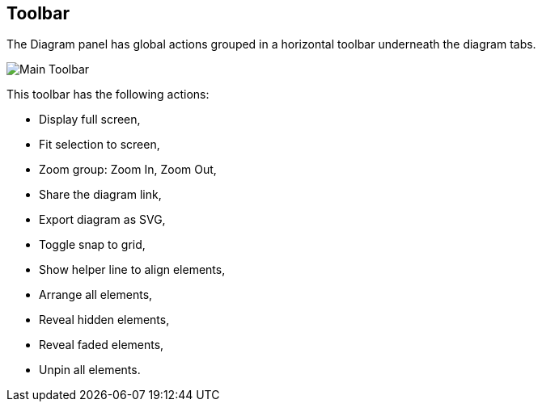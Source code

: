 == Toolbar

The Diagram panel has global actions grouped in a horizontal toolbar underneath the diagram tabs.

image::manage-toolbar-main.png[Main Toolbar]

This toolbar has the following actions:

* Display full screen,
* Fit selection to screen,
* Zoom group: Zoom In, Zoom Out,
* Share the diagram link,
* Export diagram as SVG,
* Toggle snap to grid,
* Show helper line to align elements,
* Arrange all elements,
* Reveal hidden elements,
* Reveal faded elements,
* Unpin all elements.